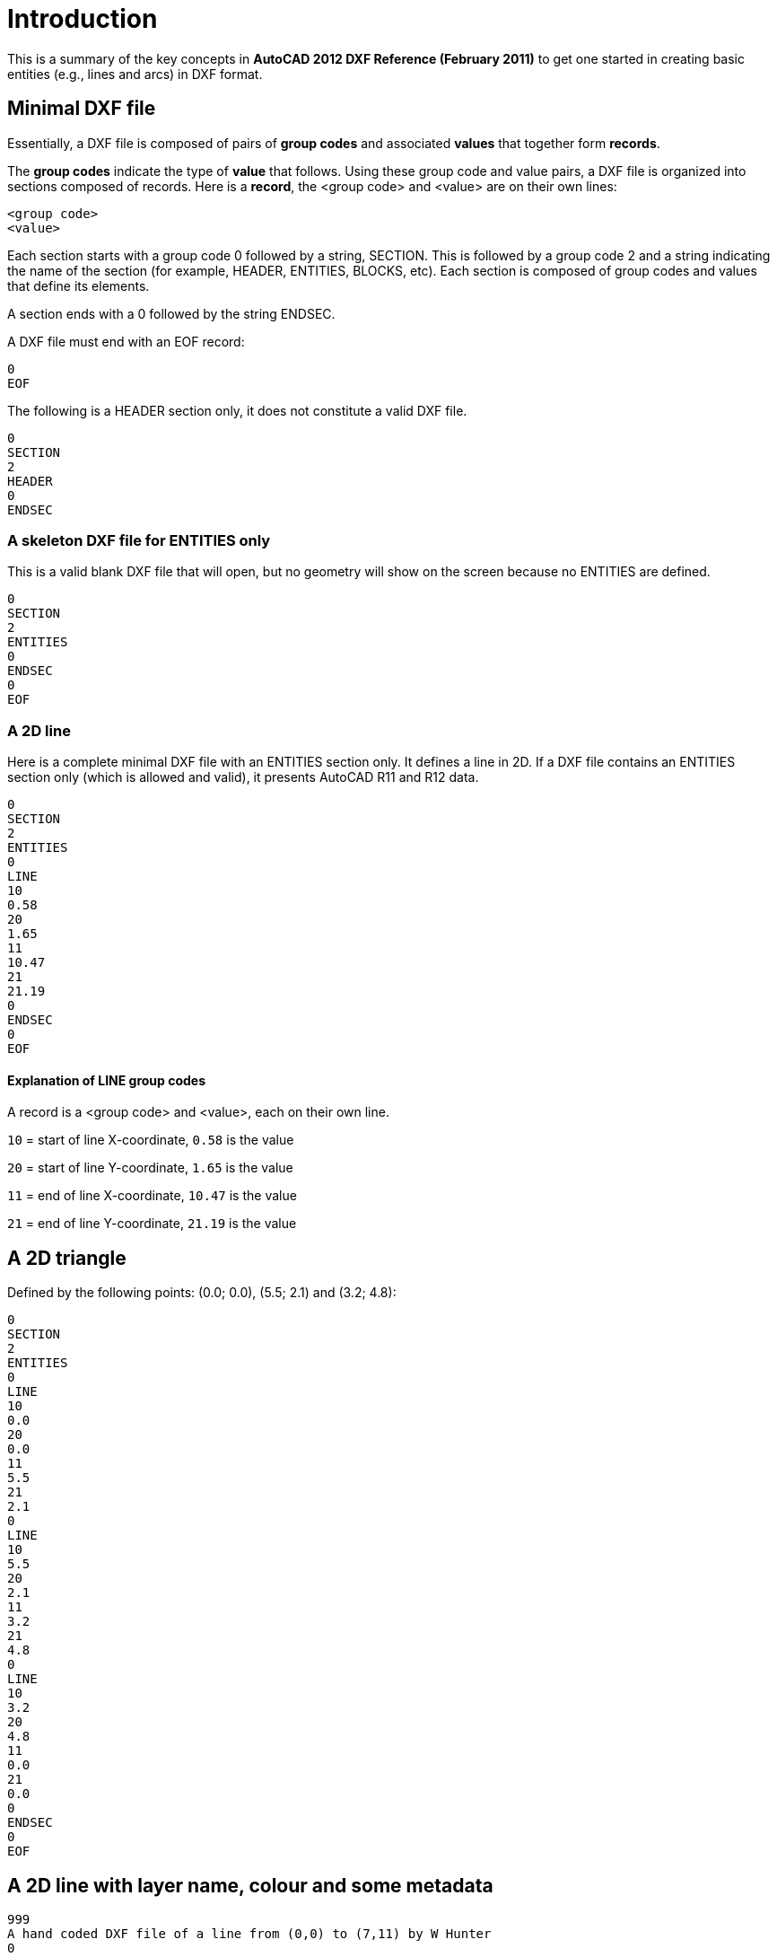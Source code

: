 = Introduction

====
This is a summary of the key concepts in *AutoCAD 2012 DXF Reference (February 2011)* 
to get one started in creating basic entities (e.g., lines and arcs) in DXF format.
====

== Minimal DXF file

Essentially, a DXF file is composed of pairs of *group codes* and associated *values*
that together form *records*.

The *group codes* indicate the type of *value* that follows. Using these
group code and value pairs, a DXF file is organized into sections composed of
records. Here is a *record*, the <group code> and <value> are on their own lines:

[source, text, numbered]
----
<group code>
<value>
----

Each section starts with a group code 0 followed by a string, SECTION. This
is followed by a group code 2 and a string indicating the name of the section
(for example, HEADER, ENTITIES, BLOCKS, etc).
Each section is composed of group codes and values
that define its elements.

A section ends with a 0 followed by the string ENDSEC.

A DXF file must end with an EOF record:

[source, text, numbered]
----
0
EOF
----

The following is a HEADER section only, it does not constitute a valid DXF file.

[source, text, numbered]
----
0
SECTION
2
HEADER
0
ENDSEC
----

=== A skeleton DXF file for ENTITIES only

This is a valid blank DXF file that will open, but no geometry will show on the screen because no
ENTITIES are defined.
[source, text]
----
0
SECTION
2
ENTITIES
0
ENDSEC
0
EOF
----

=== A 2D line

Here is a complete minimal DXF file with an ENTITIES section only. It defines a line in 2D.
If a DXF file contains an
ENTITIES section only (which is allowed and valid), it presents AutoCAD R11 and R12 data. 

[source, text, numbered]
----
0
SECTION
2
ENTITIES
0
LINE
10
0.58
20
1.65
11
10.47
21
21.19
0
ENDSEC
0
EOF
----

==== Explanation of LINE group codes

A record is a <group code> and <value>, each on their own line.

`10` = start of line X-coordinate, `0.58` is the value

`20` = start of line Y-coordinate, `1.65` is the value

`11` = end of line X-coordinate, `10.47` is the value

`21` = end of line Y-coordinate, `21.19` is the value


== A 2D triangle
Defined by the following points: (0.0; 0.0), (5.5; 2.1) and (3.2; 4.8):
[source, text]
----
0
SECTION
2
ENTITIES
0
LINE
10
0.0
20
0.0
11
5.5
21
2.1
0
LINE
10
5.5
20
2.1
11
3.2
21
4.8
0
LINE
10
3.2
20
4.8
11
0.0
21
0.0
0
ENDSEC
0
EOF
----

== A 2D line with layer name, colour and some metadata

[source, text]
----
999
A hand coded DXF file of a line from (0,0) to (7,11) by W Hunter
0
SECTION
2
HEADER
9
$ACADVER
1
AC1009
0
ENDSEC
0
SECTION
2
ENTITIES
0
LINE
8
A Layer Name
62
4
10
0.0
20
0.0
11
7.0
21
11.0
0
ENDSEC
0
EOF
----

=== Explanation of group codes and values

`999` = A comment group code, the next line is the comment

`AC1009` = AutoCAD drawing database version number: R11 and R12

`8` = A layer group code, the name of the layer is on the next line

`62` = A colour group code, the colour is on the next line
